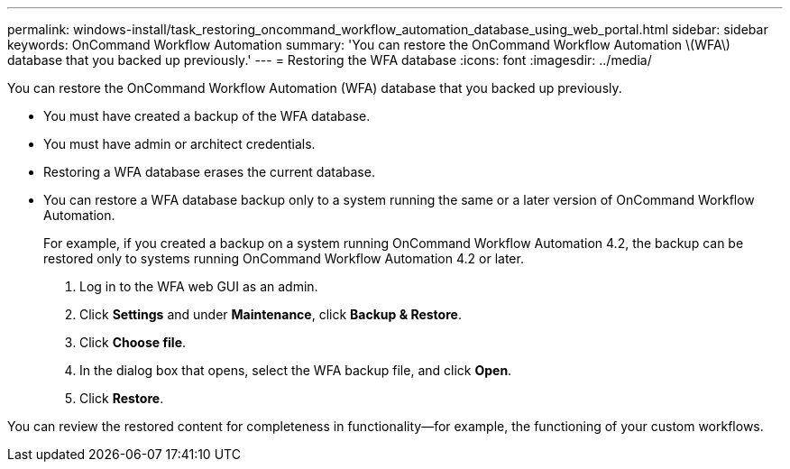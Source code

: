---
permalink: windows-install/task_restoring_oncommand_workflow_automation_database_using_web_portal.html
sidebar: sidebar
keywords: OnCommand Workflow Automation
summary: 'You can restore the OnCommand Workflow Automation \(WFA\) database that you backed up previously.'
---
= Restoring the WFA database
:icons: font
:imagesdir: ../media/

You can restore the OnCommand Workflow Automation (WFA) database that you backed up previously.

* You must have created a backup of the WFA database.
* You must have admin or architect credentials.
* Restoring a WFA database erases the current database.
* You can restore a WFA database backup only to a system running the same or a later version of OnCommand Workflow Automation.
+
For example, if you created a backup on a system running OnCommand Workflow Automation 4.2, the backup can be restored only to systems running OnCommand Workflow Automation 4.2 or later.

. Log in to the WFA web GUI as an admin.
. Click *Settings* and under *Maintenance*, click *Backup & Restore*.
. Click *Choose file*.
. In the dialog box that opens, select the WFA backup file, and click *Open*.
. Click *Restore*.

You can review the restored content for completeness in functionality--for example, the functioning of your custom workflows.
